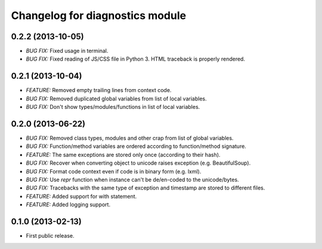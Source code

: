 .. :changelog:

Changelog for diagnostics module
================================

0.2.2 (2013-10-05)
------------------
- *BUG FIX:* Fixed usage in terminal.
- *BUG FIX:* Fixed reading of JS/CSS file in Python 3. HTML traceback
  is properly rendered.

0.2.1 (2013-10-04)
------------------
- *FEATURE:* Removed empty trailing lines from context code.
- *BUG FIX:* Removed duplicated global variables from list of local variables.
- *BUG FIX:* Don't show types/modules/functions in list of local variables.

0.2.0 (2013-06-22)
------------------
- *BUG FIX:* Removed class types, modules and other crap from
  list of global variables.
- *BUG FIX:* Function/method variables are ordered according
  to function/method signature.
- *FEATURE:* The same exceptions are stored only once
  (according to their hash).
- *BUG FIX:* Recover when converting object to unicode raises
  exception (e.g. BeautifulSoup).
- *BUG FIX:* Format code context even if code is in binary form
  (e.g. lxml).
- *BUG FIX:* Use `repr` function when instance can't be de/en-coded
  to the unicode/bytes.
- *BUG FIX:* Tracebacks with the same type of exception and timestamp
  are stored to different files.
- *FEATURE:* Added support for with statement.
- *FEATURE:* Added logging support.

0.1.0 (2013-02-13)
------------------
- First public release.
